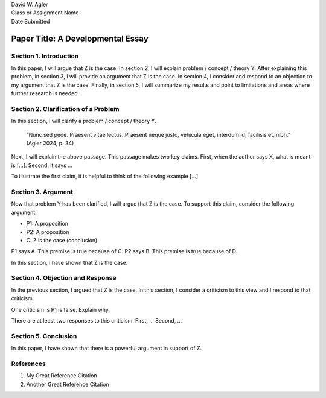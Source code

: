 | David W. Agler
| Class or Assignment Name
| Date Submitted

Paper Title: A Developmental Essay
==================================

Section 1. Introduction
-----------------------

In this paper, I will argue that Z is the case. In section 2, I will
explain problem / concept / theory Y. After explaining this problem, in
section 3, I will provide an argument that Z is the case. In section 4,
I consider and respond to an objection to my argument that Z is the
case. Finally, in section 5, I will summarize my results and point to
limitations and areas where further research is needed.

Section 2. Clarification of a Problem
-------------------------------------

In this section, I will clarify a problem / concept / theory Y.

   “Nunc sed pede. Praesent vitae lectus. Praesent neque justo, vehicula
   eget, interdum id, facilisis et, nibh.” (Agler 2024, p. 34)

Next, I will explain the above passage. This passage makes two key
claims. First, when the author says X, what is meant is […]. Second, it
says …

To illustrate the first claim, it is helpful to think of the following
example […]

Section 3. Argument
-------------------

Now that problem Y has been clarified, I will argue that Z is the case.
To support this claim, consider the following argument:

-  P1: A proposition
-  P2: A proposition
-  C: Z is the case (conclusion)

P1 says A. This premise is true because of C. P2 says B. This premise is
true because of D.

In this section, I have shown that Z is the case.

Section 4. Objection and Response
---------------------------------

In the previous section, I argued that Z is the case. In this section, I
consider a criticism to this view and I respond to that criticism.

One criticism is P1 is false. Explain why.

There are at least two responses to this criticism. First, … Second, …

Section 5. Conclusion
---------------------

In this paper, I have shown that there is a powerful argument in support
of Z.

References
----------

1. My Great Reference Citation
2. Another Great Reference Citation
